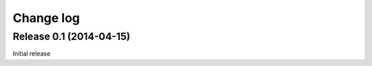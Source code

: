 .. _changelog:

==========
Change log
==========


Release 0.1 (2014-04-15)
========================

Initial release

